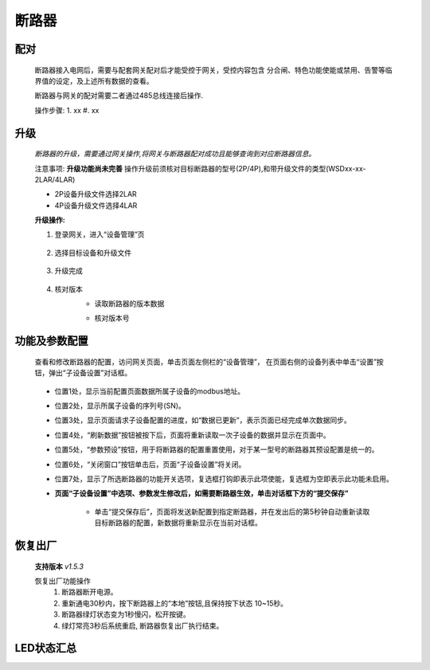 断路器
==============

配对
----
    断路器接入电网后，需要与配套网关配对后才能受控于网关，受控内容包含 分合闸、特色功能使能或禁用、告警等临界值的设定，及上述所有数据的查看。

    断路器与网关的配对需要二者通过485总线连接后操作.

    操作步骤:
    1. xx
    #. xx

升级
-----
    *断路器的升级，需要通过网关操作,将网关与断路器配对成功且能够查询到对应断路器信息。*

    注意事项: **升级功能尚未完善** 操作升级前须核对目标断路器的型号(2P/4P),和带升级文件的类型(WSDxx-xx-2LAR/4LAR)

    * 2P设备升级文件选择2LAR
    * 4P设备升级文件选择4LAR

    **升级操作:**

    1. 登录网关，进入“设备管理”页

        .. image:: ../../_static/subdevices/upgrade-1.png
            :width: 800px
    
    #. 选择目标设备和升级文件

        .. image:: ../../_static/subdevices/upgrade-2.png
            :width: 800px
    
    #. 升级完成

        .. image:: ../../_static/subdevices/upgrade-3.png
            :width: 800px

    #. 核对版本
        * 读取断路器的版本数据

        .. image:: ../../_static/subdevices/upgrade-4.png
            :width: 800px
        
        * 核对版本号

        .. image:: ../../_static/subdevices/upgrade-5.png
            :width: 800px

功能及参数配置
---------------
    查看和修改断路器的配置，访问网关页面，单击页面左侧栏的“设备管理”， 在页面右侧的设备列表中单击“设置”按钮，弹出“子设备设置”对话框。
    
        .. image:: ../../_static/subdevices/reg-settings-ui.png
            :width: 800px

    * 位置1处，显示当前配置页面数据所属子设备的modbus地址。
    * 位置2处，显示所属子设备的序列号(SN)。
    * 位置3处，显示页面请求子设备配置的进度，如“数据已更新”，表示页面已经完成单次数据同步。
    * 位置4处，“刷新数据”按钮被按下后，页面将重新读取一次子设备的数据并显示在页面中。
    * 位置5处，“参数预设”按钮，用于将断路器的配置重置使用，对于某一型号的断路器其预设配置是统一的。
    * 位置6处，“关闭窗口”按钮单击后，页面“子设备设置”将关闭。
    * 位置7处，显示了所选断路器的功能开关选项，复选框打钩即表示此项使能，复选框为空即表示此功能未启用。
    * **页面“子设备设置”中选项、参数发生修改后，如需要断路器生效，单击对话框下方的“提交保存”**
    
        * 单击“提交保存后”，页面将发送新配置到指定断路器，并在发出后的第5秒钟自动重新读取目标断路器的配置，新数据将重新显示在当前对话框。
    
恢复出厂
--------------
    **支持版本** *v1.5.3*

    恢复出厂功能操作
        1. 断路器断开电源。
        #. 重新通电30秒内，按下断路器上的“本地”按钮,且保持按下状态 10~15秒。
        #. 断路器绿灯状态变为1秒慢闪，松开按键。
        #. 绿灯常亮3秒后系统重启, 断路器恢复出厂执行结束。


LED状态汇总
-----------